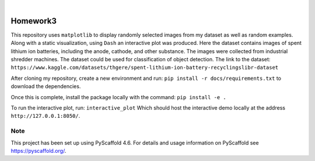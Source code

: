 .. These are examples of badges you might want to add to your README:
   please update the URLs accordingly

    .. image:: https://api.cirrus-ci.com/github/<USER>/Homework3.svg?branch=main
        :alt: Built Status
        :target: https://cirrus-ci.com/github/<USER>/Homework3
    .. image:: https://readthedocs.org/projects/Homework3/badge/?version=latest
        :alt: ReadTheDocs
        :target: https://Homework3.readthedocs.io/en/stable/
    .. image:: https://img.shields.io/coveralls/github/<USER>/Homework3/main.svg
        :alt: Coveralls
        :target: https://coveralls.io/r/<USER>/Homework3
    .. image:: https://img.shields.io/pypi/v/Homework3.svg
        :alt: PyPI-Server
        :target: https://pypi.org/project/Homework3/
    .. image:: https://img.shields.io/conda/vn/conda-forge/Homework3.svg
        :alt: Conda-Forge
        :target: https://anaconda.org/conda-forge/Homework3
    .. image:: https://pepy.tech/badge/Homework3/month
        :alt: Monthly Downloads
        :target: https://pepy.tech/project/Homework3
    .. image:: https://img.shields.io/twitter/url/http/shields.io.svg?style=social&label=Twitter
        :alt: Twitter
        :target: https://twitter.com/Homework3

.. image:: https://img.shields.io/badge/-PyScaffold-005CA0?logo=pyscaffold
    :alt: Project generated with PyScaffold
    :target: https://pyscaffold.org/

|

=========
Homework3
=========


This repository uses ``matplotlib`` to display randomly selected images from my dataset as well as random examples. 
Along with a static visualization, using ``Dash`` an interactive plot was produced. Here the dataset contains images of 
spent lithium ion batteries, including the anode, cathode, and other substance. The images were collected from industrial shredder
machines. The dataset could be used for classification of object detection. The link to the dataset: 
``https://www.kaggle.com/datasets/thgere/spent-lithium-ion-battery-recyclingslibr-dataset``

After cloning my repository, create a new environment and run:  ``pip install -r docs/requirements.txt`` to download the dependencies. 
    
Once this is complete, install the package locally with the command: ``pip install -e .``

To run the interactive plot, run: ``interactive_plot``
Which should host the interactive demo locally at the address ``http://127.0.0.1:8050/``. 






.. _pyscaffold-notes:

Note
====

This project has been set up using PyScaffold 4.6. For details and usage
information on PyScaffold see https://pyscaffold.org/.
